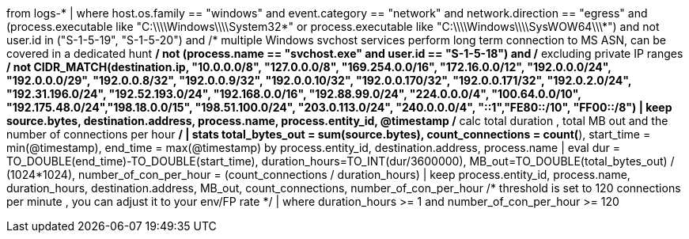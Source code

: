 //8. High count of network connection over extended period by process
//Helpful when answering questions about IP searches/filters, field converstions(to_double, to_int), and running multiple aggregations
//MITRE Tactics:  "Command and Control"
from logs-*
| where host.os.family == "windows" and event.category == "network" and
network.direction == "egress" and (process.executable like "C:\\\\Windows\\\\System32*" or process.executable like "C:\\\\Windows\\\\SysWOW64\\\\*")  and not user.id in ("S-1-5-19", "S-1-5-20") and
/* multiple Windows svchost services perform long term connection to MS ASN, can be covered in a dedicated hunt */
not (process.name == "svchost.exe" and user.id == "S-1-5-18") and
/* excluding private IP ranges */
not CIDR_MATCH(destination.ip, "10.0.0.0/8", "127.0.0.0/8", "169.254.0.0/16", "172.16.0.0/12", "192.0.0.0/24", "192.0.0.0/29", "192.0.0.8/32", "192.0.0.9/32", "192.0.0.10/32", "192.0.0.170/32", "192.0.0.171/32", "192.0.2.0/24", "192.31.196.0/24", "192.52.193.0/24", "192.168.0.0/16", "192.88.99.0/24", "224.0.0.0/4", "100.64.0.0/10", "192.175.48.0/24","198.18.0.0/15", "198.51.100.0/24", "203.0.113.0/24", "240.0.0.0/4", "::1","FE80::/10", "FF00::/8")
| keep source.bytes, destination.address, process.name, process.entity_id, @timestamp
/* calc total duration , total MB out and the number of connections per hour */
| stats total_bytes_out = sum(source.bytes), count_connections = count(*), start_time = min(@timestamp), end_time = max(@timestamp) by process.entity_id, destination.address, process.name
| eval dur = TO_DOUBLE(end_time)-TO_DOUBLE(start_time), duration_hours=TO_INT(dur/3600000), MB_out=TO_DOUBLE(total_bytes_out) / (1024*1024), number_of_con_per_hour = (count_connections / duration_hours)
| keep process.entity_id, process.name, duration_hours, destination.address, MB_out, count_connections, number_of_con_per_hour
/* threshold is set to 120 connections per minute , you can adjust it to your env/FP rate */
| where duration_hours >= 1 and number_of_con_per_hour >= 120